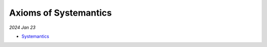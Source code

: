 .. _systemantics:

Axioms of Systemantics
======================

*2024 Jan 23*

* `Systemantics <https://en.wikipedia.org/wiki/Systemantics>`_
